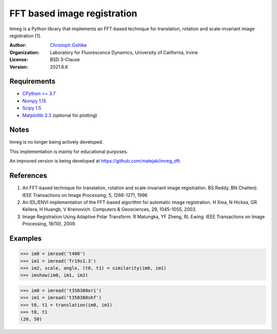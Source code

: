 FFT based image registration
============================

Imreg is a Python library that implements an FFT-based technique for
translation, rotation and scale-invariant image registration [1].

:Author:
  `Christoph Gohlke <https://www.lfd.uci.edu/~gohlke/>`_

:Organization:
  Laboratory for Fluorescence Dynamics, University of California, Irvine

:License: BSD 3-Clause

:Version: 2021.6.6

Requirements
------------
* `CPython >= 3.7 <https://www.python.org>`_
* `Numpy 1.15 <https://www.numpy.org>`_
* `Scipy 1.5 <https://www.scipy.org>`_
* `Matplotlib 3.3 <https://www.matplotlib.org>`_  (optional for plotting)

Notes
-----
Imreg is no longer being actively developed.

This implementation is mainly for educational purposes.

An improved version is being developed at https://github.com/matejak/imreg_dft.

References
----------
1. An FFT-based technique for translation, rotation and scale-invariant
   image registration. BS Reddy, BN Chatterji.
   IEEE Transactions on Image Processing, 5, 1266-1271, 1996
2. An IDL/ENVI implementation of the FFT-based algorithm for automatic
   image registration. H Xiea, N Hicksa, GR Kellera, H Huangb, V Kreinovich.
   Computers & Geosciences, 29, 1045-1055, 2003.
3. Image Registration Using Adaptive Polar Transform. R Matungka, YF Zheng,
   RL Ewing. IEEE Transactions on Image Processing, 18(10), 2009.

Examples
--------
>>> im0 = imread('t400')
>>> im1 = imread('Tr19s1.3')
>>> im2, scale, angle, (t0, t1) = similarity(im0, im1)
>>> imshow(im0, im1, im2)

>>> im0 = imread('t350380ori')
>>> im1 = imread('t350380shf')
>>> t0, t1 = translation(im0, im1)
>>> t0, t1
(20, 50)
